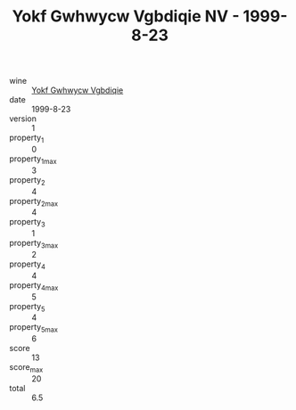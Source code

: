 :PROPERTIES:
:ID:                     1c2c1fe6-2999-48dc-8c22-1bd25d87e993
:END:
#+TITLE: Yokf Gwhwycw Vgbdiqie NV - 1999-8-23

- wine :: [[id:4e7210fd-5d9a-4650-9048-51f9a5404557][Yokf Gwhwycw Vgbdiqie]]
- date :: 1999-8-23
- version :: 1
- property_1 :: 0
- property_1_max :: 3
- property_2 :: 4
- property_2_max :: 4
- property_3 :: 1
- property_3_max :: 2
- property_4 :: 4
- property_4_max :: 5
- property_5 :: 4
- property_5_max :: 6
- score :: 13
- score_max :: 20
- total :: 6.5


